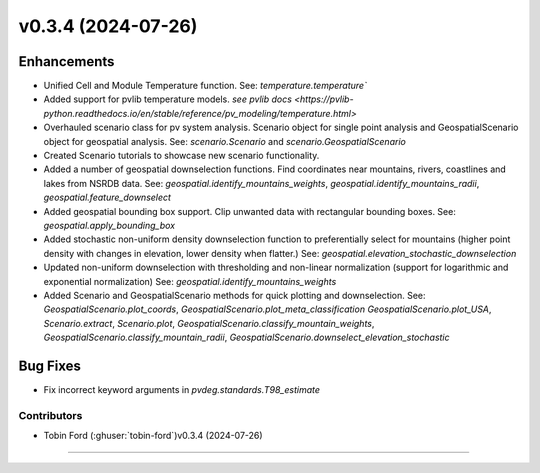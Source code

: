 v0.3.4 (2024-07-26)
=======================

Enhancements
------------
* Unified Cell and Module Temperature function. See: `temperature.temperature``
* Added support for pvlib temperature models. `see pvlib docs <https://pvlib-python.readthedocs.io/en/stable/reference/pv_modeling/temperature.html>`
* Overhauled scenario class for pv system analysis. Scenario object for single point analysis and GeospatialScenario object for geospatial analysis. See: `scenario.Scenario` and `scenario.GeospatialScenario`
* Created Scenario tutorials to showcase new scenario functionality.
* Added a number of geospatial downselection functions. Find coordinates near mountains, rivers, coastlines and lakes from NSRDB data. See: `geospatial.identify_mountains_weights`, `geospatial.identify_mountains_radii`, `geospatial.feature_downselect`
* Added geospatial bounding box support. Clip unwanted data with rectangular bounding boxes. See: `geospatial.apply_bounding_box`
* Added stochastic non-uniform density downselection function to preferentially select for mountains (higher point density with changes in elevation, lower density when flatter.) See:  `geospatial.elevation_stochastic_downselection`
* Updated non-uniform downselection with thresholding and non-linear normalization (support for logarithmic and exponential normalization) See: `geospatial.identify_mountains_weights`
* Added Scenario and GeospatialScenario methods for quick plotting and downselection. See: `GeospatialScenario.plot_coords`, `GeospatialScenario.plot_meta_classification` `GeospatialScenario.plot_USA`, `Scenario.extract`, `Scenario.plot`, `GeospatialScenario.classify_mountain_weights`, `GeospatialScenario.classify_mountain_radii`, `GeospatialScenario.downselect_elevation_stochastic`

Bug Fixes
---------
* Fix incorrect keyword arguments in `pvdeg.standards.T98_estimate`

Contributors
~~~~~~~~~~~~
* Tobin Ford (:ghuser:`tobin-ford`)v0.3.4 (2024-07-26)
=======================
